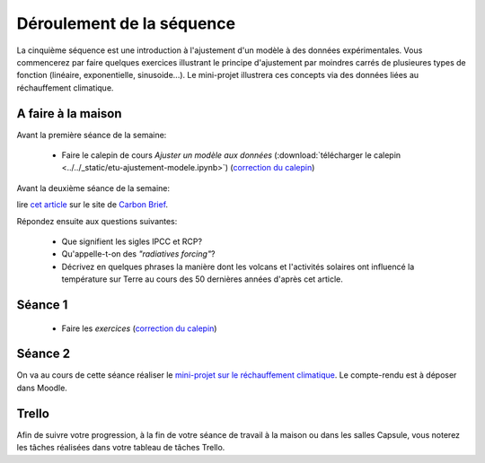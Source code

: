 ==========================
Déroulement de la séquence
==========================


La cinquième séquence est une introduction à l'ajustement d'un modèle à des données expérimentales. Vous commencerez par faire quelques exercices illustrant le principe d'ajustement par moindres carrés de plusieures types de fonction (linéaire, exponentielle, sinusoide...). Le mini-projet illustrera ces concepts via des données liées au réchauffement climatique. 

A faire à la maison
-------------------

Avant la première séance de la semaine:

  - Faire le calepin de cours *Ajuster un modèle aux données* (:download:`télécharger le calepin <../../_static/etu-ajustement-modele.ipynb>`) (`correction du calepin`__)

__ ../../notebooks/05-ajustement-modele/ajustement-modele.ipynb


Avant la deuxième séance de la semaine:

lire `cet article  <https://www.carbonbrief.org/analysis-why-scientists-think-100-of-global-warming-is-due-to-humans>`_ sur le site de `Carbon Brief  <https://en.wikipedia.org/wiki/Carbon_Brief>`_.

Répondez ensuite aux questions suivantes:

 - Que signifient les sigles IPCC et RCP?
 - Qu'appelle-t-on des *"radiatives forcing"*?
 - Décrivez en quelques phrases la manière dont les volcans et l'activités solaires ont influencé la température sur Terre au cours des 50 dernières années d'après cet article.


Séance 1
--------
  - Faire les *exercices*  (`correction du calepin`__)

__ ../../notebooks/05-ajustement-modele/exercices-etu.ipynb

Séance 2
--------
On va au cours de cette séance réaliser le `mini-projet sur le réchauffement climatique`__. Le compte-rendu est à déposer dans Moodle.

__ ./rechauffement_climatique.rst

Trello
------
Afin de suivre votre progression, à la fin de votre séance de travail à la maison ou dans les salles Capsule,
vous noterez les tâches réalisées dans votre tableau de tâches Trello.
